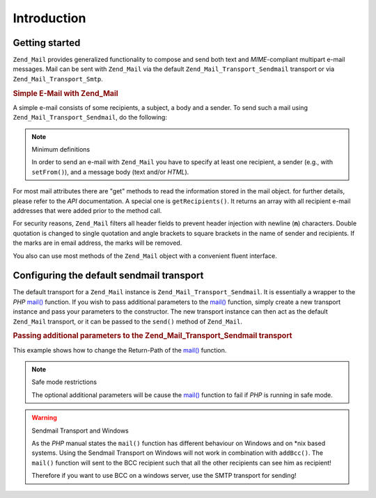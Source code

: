 .. _zend.mail.introduction:

Introduction
============

.. _zend.mail.introduction.getting-started:

Getting started
---------------

``Zend_Mail`` provides generalized functionality to compose and send both text and *MIME*-compliant multipart
e-mail messages. Mail can be sent with ``Zend_Mail`` via the default ``Zend_Mail_Transport_Sendmail`` transport or
via ``Zend_Mail_Transport_Smtp``.

.. _zend.mail.introduction.example-1:

.. rubric:: Simple E-Mail with Zend_Mail

A simple e-mail consists of some recipients, a subject, a body and a sender. To send such a mail using
``Zend_Mail_Transport_Sendmail``, do the following:

.. code-block:: php
   :linenos:

   $mail = new Zend_Mail();
   $mail->setBodyText('This is the text of the mail.');
   $mail->setFrom('somebody@example.com', 'Some Sender');
   $mail->addTo('somebody_else@example.com', 'Some Recipient');
   $mail->setSubject('TestSubject');
   $mail->send();

.. note:: Minimum definitions

   In order to send an e-mail with ``Zend_Mail`` you have to specify at least one recipient, a sender (e.g., with
   ``setFrom()``), and a message body (text and/or *HTML*).

For most mail attributes there are "get" methods to read the information stored in the mail object. for further
details, please refer to the *API* documentation. A special one is ``getRecipients()``. It returns an array with
all recipient e-mail addresses that were added prior to the method call.

For security reasons, ``Zend_Mail`` filters all header fields to prevent header injection with newline (**\n**)
characters. Double quotation is changed to single quotation and angle brackets to square brackets in the name of
sender and recipients. If the marks are in email address, the marks will be removed.

You also can use most methods of the ``Zend_Mail`` object with a convenient fluent interface.

.. code-block:: php
   :linenos:

   $mail = new Zend_Mail();
   $mail->setBodyText('This is the text of the mail.')
       ->setFrom('somebody@example.com', 'Some Sender')
       ->addTo('somebody_else@example.com', 'Some Recipient')
       ->setSubject('TestSubject')
       ->send();

.. _zend.mail.introduction.sendmail:

Configuring the default sendmail transport
------------------------------------------

The default transport for a ``Zend_Mail`` instance is ``Zend_Mail_Transport_Sendmail``. It is essentially a wrapper
to the *PHP* `mail()`_ function. If you wish to pass additional parameters to the `mail()`_ function, simply create
a new transport instance and pass your parameters to the constructor. The new transport instance can then act as
the default ``Zend_Mail`` transport, or it can be passed to the ``send()`` method of ``Zend_Mail``.

.. _zend.mail.introduction.sendmail.example-1:

.. rubric:: Passing additional parameters to the Zend_Mail_Transport_Sendmail transport

This example shows how to change the Return-Path of the `mail()`_ function.

.. code-block:: php
   :linenos:

   $tr = new Zend_Mail_Transport_Sendmail('-freturn_to_me@example.com');
   Zend_Mail::setDefaultTransport($tr);

   $mail = new Zend_Mail();
   $mail->setBodyText('This is the text of the mail.');
   $mail->setFrom('somebody@example.com', 'Some Sender');
   $mail->addTo('somebody_else@example.com', 'Some Recipient');
   $mail->setSubject('TestSubject');
   $mail->send();

.. note:: Safe mode restrictions

   The optional additional parameters will be cause the `mail()`_ function to fail if *PHP* is running in safe
   mode.

.. warning:: Sendmail Transport and Windows

   As the *PHP* manual states the ``mail()`` function has different behaviour on Windows and on \*nix based
   systems. Using the Sendmail Transport on Windows will not work in combination with ``addBcc()``. The ``mail()``
   function will sent to the BCC recipient such that all the other recipients can see him as recipient!

   Therefore if you want to use BCC on a windows server, use the SMTP transport for sending!



.. _`mail()`: http://php.net/mail
